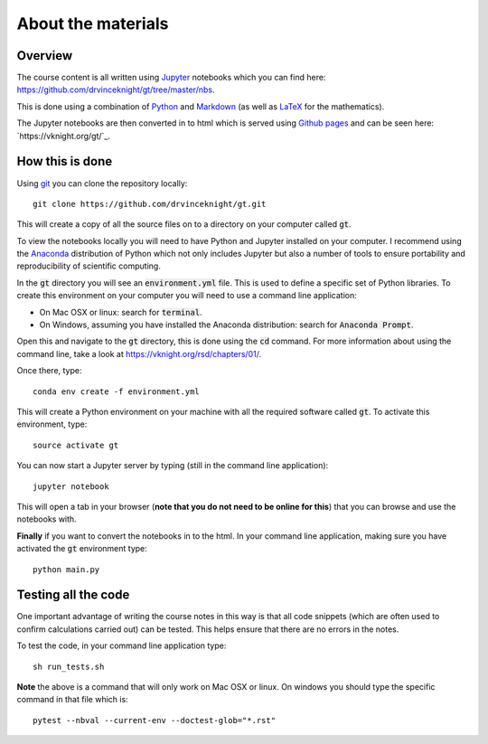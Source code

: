 About the materials
===================

Overview
--------

The course content is all written using `Jupyter <http://jupyter.org/>`_
notebooks which you can find here:
`<https://github.com/drvinceknight/gt/tree/master/nbs>`_.

This is done using a combination of `Python <https://www.python.org/>`_ and
`Markdown <https://en.wikipedia.org/wiki/Markdown>`_ (as well as `LaTeX
<https://www.latex-project.org/>`_ for the mathematics).

The Jupyter notebooks are then converted in to html which is served using
`Github pages <https://pages.github.com/>`_ and can be seen here:
`https://vknight.org/gt/`_.

How this is done
----------------

Using `git <https://git-scm.com/>`_ you can clone the repository locally::

    git clone https://github.com/drvinceknight/gt.git

This will create a copy of all the source files on to a directory on your
computer called :code:`gt`.

To view the notebooks locally you will need to have Python and Jupyter installed
on your computer. I recommend using the `Anaconda <https://anaconda.org/>`_
distribution of Python which not only includes Jupyter but also a number of
tools to ensure portability and reproducibility of scientific computing.

In the :code:`gt` directory you will see an :code:`environment.yml` file. This
is used to define a specific set of Python libraries. To create this
environment on your computer you will need to use a command line application:

- On Mac OSX or linux: search for :code:`terminal`.
- On Windows, assuming you have installed the Anaconda distribution: search for
  :code:`Anaconda Prompt`.

Open this and navigate to the :code:`gt` directory, this is done using the
:code:`cd` command. For more information about using the command line, take a
look at `<https://vknight.org/rsd/chapters/01/>`_.

Once there, type::

    conda env create -f environment.yml

This will create a Python environment on your machine with all the required
software called :code:`gt`. To activate this environment, type::

    source activate gt

You can now start a Jupyter server by typing (still in the command line
application)::

    jupyter notebook

This will open a tab in your browser (**note that you do not need to be online
for this**) that you can browse and use the notebooks with.

**Finally** if you want to convert the notebooks in to the html. In your command
line application, making sure you have activated the :code:`gt` environment
type::

    python main.py

Testing all the code
--------------------

One important advantage of writing the course notes in this way is that all code
snippets (which are often used to confirm calculations carried out) can be
tested. This helps ensure that there are no errors in the notes.

To test the code, in your command line application type::

    sh run_tests.sh

**Note** the above is a command that will only work on Mac OSX or linux. On
windows you should type the specific command in that file which is::

    pytest --nbval --current-env --doctest-glob="*.rst"
